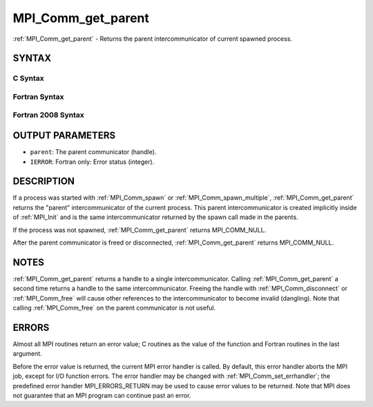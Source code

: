 .. _mpi_comm_get_parent:


MPI_Comm_get_parent
===================

.. include_body

:ref:`MPI_Comm_get_parent` - Returns the parent intercommunicator of
current spawned process.


SYNTAX
------


C Syntax
^^^^^^^^

.. code-block:: c
   :linenos:

   #include <mpi.h>
   int MPI_Comm_get_parent(MPI_Comm *parent)


Fortran Syntax
^^^^^^^^^^^^^^

.. code-block:: fortran
   :linenos:

   USE MPI
   ! or the older form: INCLUDE 'mpif.h'
   MPI_COMM_GET_PARENT(PARENT, IERROR)
   	INTEGER	PARENT, IERROR


Fortran 2008 Syntax
^^^^^^^^^^^^^^^^^^^

.. code-block:: fortran
   :linenos:

   USE mpi_f08
   MPI_Comm_get_parent(parent, ierror)
   	TYPE(MPI_Comm), INTENT(OUT) :: parent
   	INTEGER, OPTIONAL, INTENT(OUT) :: ierror


OUTPUT PARAMETERS
-----------------
* ``parent``: The parent communicator (handle).
* ``IERROR``: Fortran only: Error status (integer).

DESCRIPTION
-----------

If a process was started with :ref:`MPI_Comm_spawn` or :ref:`MPI_Comm_spawn_multiple`,
:ref:`MPI_Comm_get_parent` returns the "parent" intercommunicator of the
current process. This parent intercommunicator is created implicitly
inside of :ref:`MPI_Init` and is the same intercommunicator returned by the
spawn call made in the parents.

If the process was not spawned, :ref:`MPI_Comm_get_parent` returns
MPI_COMM_NULL.

After the parent communicator is freed or disconnected,
:ref:`MPI_Comm_get_parent` returns MPI_COMM_NULL.


NOTES
-----

:ref:`MPI_Comm_get_parent` returns a handle to a single intercommunicator.
Calling :ref:`MPI_Comm_get_parent` a second time returns a handle to the same
intercommunicator. Freeing the handle with :ref:`MPI_Comm_disconnect` or
:ref:`MPI_Comm_free` will cause other references to the intercommunicator to
become invalid (dangling). Note that calling :ref:`MPI_Comm_free` on the parent
communicator is not useful.


ERRORS
------

Almost all MPI routines return an error value; C routines as the value
of the function and Fortran routines in the last argument.

Before the error value is returned, the current MPI error handler is
called. By default, this error handler aborts the MPI job, except for
I/O function errors. The error handler may be changed with
:ref:`MPI_Comm_set_errhandler`; the predefined error handler MPI_ERRORS_RETURN
may be used to cause error values to be returned. Note that MPI does not
guarantee that an MPI program can continue past an error.


.. seealso:: 
   ::

   MPI_Comm_spawn
      MPI_Comm_spawn_multiple
